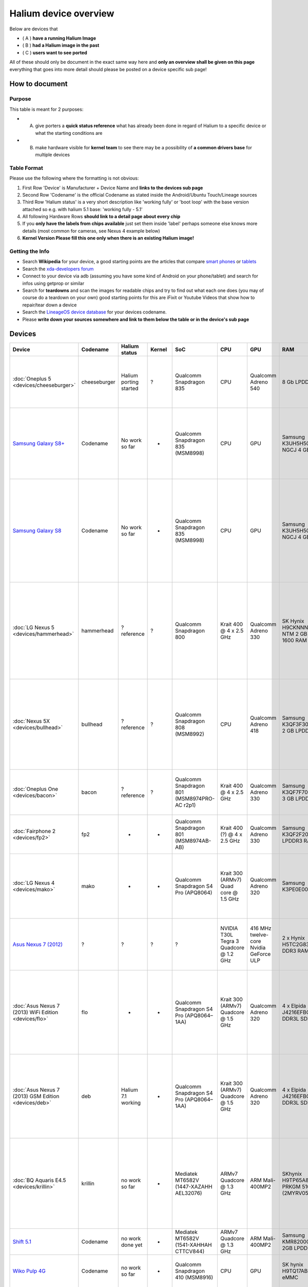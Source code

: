 
Halium device overview
======================

Below are devices that


* ( A ) **have a running Halium Image**
* ( B ) **had a Halium image in the past**
* ( C ) **users want to see ported**

All of these should only be document in the exact same way here and **only an overview shall be given on this page** everything that goes into more detail should please be posted on a device specific sub page!

How to document
---------------

Purpose
^^^^^^^

This table is meant for 2 purposes:


* (A) give porters a **quick status reference** what has already been done in regard of Halium to a specific device or what the starting conditions are
* (B) make hardware visible for **kernel team** to see  there may be a possibility of **a common drivers base** for multiple devices

Table Format
^^^^^^^^^^^^

Please use the following where the formatting is not obvious:


#. First Row 'Device' is Manufacturer + Device Name and **links to the devices sub page**
#. Second Row 'Codename' is the official Codename as stated inside the Android/Ubuntu Touch/Lineage sources
#. Third Row  'Halium status' is a very short description like 'working fully' or 'boot loop' with the base version attached so e.g. with halium 5.1 base: 'working fully - 5.1'
#. All following Hardware Rows **should link to a detail page about every chip**
#. If you **only have the labels from chips available** just set them inside 'label' perhaps someone else knows more details (most common for cameras, see Nexus 4 example below)
#. **Kernel Version Please fill this one only when there is an existing Halium image!**

Getting the Info
^^^^^^^^^^^^^^^^


* Search **Wikipedia** for your device, a good starting points are the articles that compare `smart phones <https://en.wikipedia.org/wiki/Comparison_of_smart phones>`_ or `tablets <https://en.wikipedia.org/wiki/Comparison_of_tablet_computers>`_
* Search the `xda-developers forum <https://forum.xda-developers.com>`_
* Connect to your device via adb (assuming you have some kind of Android on your phone/tablet) and search for infos using getprop or similar
* Search for **teardowns** and scan the images for readable chips and try to find out what each one does (you may of course do a teardown on your own) good starting points for this are iFixit or Youtube Videos that show how to repair/tear down a device
* Search the `LineageOS device database <https://github.com/LineageOS/lineage_wiki/tree/master/_data/devices>`_ for your devices codename.
* Please **write down your sources somewhere and link to them below the table or in the device's sub page**

Devices
-------

.. list-table::
   :header-rows: 1

   * - Device
     - Codename
     - Halium status
     - Kernel
     - SoC
     - CPU
     - GPU
     - RAM
     - Storage
     - Connectivity
     - Camera Front
     - Camera Back
     - Battery
     - Sound
     - Touch screen
     - Display
     - Navigation
     - Sensors
     - Other
   * - :doc:`Oneplus 5 <devices/cheeseburger>`
     - cheeseburger
     - Halium porting started
     - ?
     - Qualcomm Snapdragon 835
     - CPU
     - Qualcomm Adreno 540
     - 8 Gb LPDDR4
     - Storage
     - Connectivity
     - Sony IMX 371
     - Dual Camera with Sony IMX398 (wide angle) + Sony Exmor IMX350 ("telephoto")
     - Battery
     - Sound
     - Touch screen
     - Display
     - Navigation
     - Sensors
     - Other
   * - `Samsung Galaxy S8+ <devices/>`_
     - Codename
     - No work so far
     - -
     - Qualcomm Snapdragon 835 (MSM8998)
     - CPU
     - GPU
     - Samsung K3UH5H50MM-NGCJ 4 GB LPDDR4
     - Toshiba THGAF4G9N4LBAIR 64 GB UFS (NAND flash + controller)
     - Qualcomm WTR5975 (RF transceiver), Murata KM7118064 (WiFi), NXP 80T71 (NFC)
     - Camera Front
     - Camera Back
     - Battery @ 3.85V, 3500 mAh
     - Qualcomm WCD9341 (audio codec)
     - Touch screen
     - Display
     - Navigation
     - Sensors
     - Skyworks 78160-11 (?), Avago AFEM-9066 (?), Avago AFEM-9053 (?), Silicon Mitus SM5720 (Power Management), Qualcomm PM8998 (Power Management)
   * - `Samsung Galaxy S8 <devices/>`_
     - Codename
     - No work so far
     - -
     - Qualcomm Snapdragon 835 (MSM8998)
     - CPU
     - GPU
     - Samsung K3UH5H50MM-NGCJ 4 GB LPDDR4
     - Toshiba THGBF7G9L4LBATR 64 GB UFS (NAND flash + controller)
     - Qualcomm WTR5975 (RF transceiver), Murata KM6D28040 (WiFi), NXP 80T71 (NFC)
     - Camera Front
     - Camera Back
     - Battery
     - Qualcomm WCD9341 (audio codec)
     - Touch screen
     - Display
     - Navigation
     - Sensors
     - Skyworks 78160-11 (?), Avago AFEM-9066 (?), Avago AFEM-9053 (?), Silicon Mitus SM5720 (Power Management), Qualcomm PM8998 (Power Management), IDT P9320S (?), Maxim MAX77838 (Power Management)
   * - :doc:`LG Nexus 5 <devices/hammerhead>`
     - hammerhead
     - ? reference
     - ?
     - Qualcomm Snapdragon 800
     - Krait 400 @ 4 x 2.5 GHz
     - Qualcomm Adreno 330
     - SK Hynix H9CKNNNBPTMRLR-NTM 2 GB LPDDR3-1600 RAM
     - Sandisk SDIN8DE4 16 GB NAND flash (15 GB version)
     - Qualcomm WTR1605L (LTE/HSPA+/CDMA2K/TDSCDMA/EDGE/GPS transceiver), Broadcom BCM4339 (5G & WiFi), Avago ACPM-7600 (RF power amp), Qualcomm QFE1100 (RF enevlope tracking amp)
     - Cam Front
     - Cam back
     - LG BL-T9 @ 3.8V, 2300 mAh
     - Qualcomm WCD9320
     - Touch Screen +  Synaptics S3350B (Controller)
     - Display
     - Navigation
     - InvenSense MPU-6515 (6-Axis Gyro + Acc), Asahi Kasei AK8963 (3-Axis compass), InvenSense IDG-2020 (2-Axis Gyro - for OIS)
     - Avago RFI335 (optocopler ?), Qualcomm PM8841 & PM8941 (power management), Analogix ANX7808 (Slimport transmitter), Texas Instruments BQ24192 (I2C controlled USB charger)
   * - :doc:`Nexus 5X <devices/bullhead>`
     - bullhead
     - ? reference
     - ?
     - Qualcomm Snapdragon 808 (MSM8992)
     - CPU
     - Qualcomm Adreno 418
     - Samsung K3QF3F30BM-QGCF 2 GB LPDDR3 RAM
     - Toshiba THGBMFG7C2LBAIL 16 GB eMMC
     - Qualcomm WTR3925 (LTE Transceiver), Skyworks 77814-11(LTE power amp), Avago ACPM7800 (GSM/Edge power amp), Qualcomm QCA6174 (WiFi), NXP PN548 (NFC), RF Micro Devices RF1149A (RF), Qualcomm QFE1100 (RF enevlope tracking)
     - Cam front
     - Sony IMX377 12.3 MP (sensor)
     - LG BL-T19 @ 3.8V, 2700 mAh
     - Qualcomm WCD9330
     - Touch
     - Display
     - Nav
     - Sens
     - Qualcomm SMB1358(Quick Charge), Qualcomm PMI8994 (Power management), ST Microelectronics STM32F411CE (32-bit 100 MHz ARM Cortex-M4 RISC microcontroller), Avago BFI523(?)
   * - :doc:`Oneplus One <devices/bacon>`
     - bacon
     - ? reference
     - ?
     - Qualcomm Snapdragon 801 (MSM8974PRO-AC r2p1)
     - Krait 400 @ 4 x 2.5 GHz
     - Qualcomm Adreno 330
     - Samsung K3QF7F70DM-QGCF 3 GB LPDDR3
     - Toshiba THGBMBG9D8KBAIG eMMC 5.0 64 GB
     - Skyworks SKY85709 (WiFi), Qualcomm WCN3680 (WiFi, Bluetooth, FM), Qualcomm WTR1625L (RF transceiver)
     - P5V35A Sunny Optical Technology
     - P13N05A Sunny Optical Technology with Sony Exmor IMX 214(sensor)
     - Oneplus BLP571 @ 3.8V, 3100 mAh
     - Qualcomm WCD9320
     - Synaptics S3508A(controller)
     - display
     - navi
     - AGD2 2402 WX9DR(gyro?)
     - Qualcomm PM8941 + PM8841(power management), Skyworks SKY77629-21(power amp)
   * - :doc:`Fairphone 2 <devices/fp2>`
     - fp2
     - -
     - -
     - Qualcomm Snapdragon 801 (MSM8974AB-AB)
     - Krait 400 (?) @ 4 x 2.5 GHz
     - Qualcomm Adreno 330
     - Samsung K3QF2F20EM 2 GB LPDDR3 RAM
     - Samsung KLMBG4WEBC 32 GB eMMC NAND
     - Qualcomm WCN3680B (WiFi + Bluetooth), Qualcomm WTR1625L (RF Receiver), RF Micro Device RF7389EU (RF amp)
     - Camera Front
     - Camera Back
     - ? @ 3.8 V, 2420 mAh
     - Qualcomm WCD9320
     - Touch screen
     - Display
     - Navigation
     - ST Microelectronics LSM330DLC 6-Axis (Gyro + Acc)
     - Qualcomm QFE1100 (Power Management), Qualcomm PM8841 (Power Management IC)
   * - :doc:`LG Nexus 4 <devices/mako>`
     - mako
     - -
     - -
     - Qualcomm Snapdragon S4 Pro (APQ8064)
     - Krait 300 (ARMv7) Quad core @ 1.5 GHz
     - Qualcomm Adreno 320
     - Samsung K3PE0E00A 2 Gb
     - Toshiba THGBM5G6A2JBAIR 8Gb
     - Qualcomm WTR1605L (LTE amp), Avago ACPM-7251 (GSM, EDGE, UMTS amp), Murata SS2908001 (WiFi, Bluetooth), Qualcomm MDM9215M (LTE, GSM, EDGE, UMTS modem), Broadcom 20793S(NFC)
     - 1.3 MP 'Y411A'
     - 8 MP 'AC2AD O5A261'
     - LG Bl-T5 @ 3.8V, 2100 mAh
     - Qualcomm WCD9310
     - Synaptics S7020A (controller)
     - LG LH467WX1
     - Avago 3012 (GNSS)
     - Invensense MPU-6050 6-Axis (Gyro + Acc),
     - SlimPort ANX7808 SlimPort Transmitter(HDMI out), Qualcomm PM8921 & PM8821 (Power Management), Avago A5702, A5704, A5505 (?)
   * - `Asus Nexus 7 (2012) <sub page>`_
     - ?
     - ?
     - ?
     - ?
     - NVIDIA T30L Tegra 3 Quadcore @ 1.2 GHz
     - 416 MHz twelve-core Nvidia GeForce ULP
     - 2 x Hynix H5TC2G83CFR 1GB DDR3 RAM
     - (8Gb version:) Kingston KE44B-26BN/8GB
     - AzureWave AW-NH665 (Wifi + Bluetooth?), Broadcom BCM4751 (GPS receiver), NXP 65N04 (NFC),
     - Camera Front
     - Camera Back
     - ASUS C11-ME370T @ 3.7V, 4325mAh
     - Realtek ALC5642
     - ELAN eKTF36248WS EKTF3624 (16-bit signal processor MCU) + ELAN eKTH10368WS EKTH1036 (controller)
     - Texas Instruments SN75LVDS83B (LVDS LCD display driver) + 7" Hydis HV070WX2 (display)
     - Navigation
     - Invensense MPU-6050 6-Axis(Gyro + Acc)
     - Max 77612A (Inverting Switching regulator?)
   * - :doc:`Asus Nexus 7 (2013) WiFi Edition <devices/flo>`
     - flo
     - -
     - -
     - Qualcomm Snapdragon S4 Pro (APQ8064–1AA)
     - Krait 300 (ARMv7) Quadcore @ 1.5 GHz
     - Qualcomm Adreno 320
     - 4 x Elpida J4216EFBG 512 MB DDR3L SDRAM
     - SK Hynix H26M52003EQR 16 GB eMMC
     - Qualcomm Atheros WCN3660 (Wifi, Bluetooth, FM)
     - Camera Front
     - Camera Back
     - ASUS C11P1303 @ 3.8 V, 3950 mAh
     - Sound
     - ELAN eKTH325BAWS(controller?)
     - Display
     - Navigation
     - Sensors
     - Analogix ANX7808 SlimPort (HDMI transmitter), Texas Instruments BQ51013B (Inductive Charging Controller), Qualcomm PM8921 (Power Management)
   * - :doc:`Asus Nexus 7 (2013) GSM Edition <devices/deb>`
     - deb
     - Halium 7.1 working
     - -
     - Qualcomm Snapdragon S4 Pro (APQ8064–1AA)
     - Krait 300 (ARMv7) Quadcore @ 1.5 GHz
     - Qualcomm Adreno 320
     - 4 x Elpida J4216EFBG 512 MB DDR3L SDRAM
     - SK Hynix H26M52003EQR 16 GB eMMC
     - Qualcomm Atheros WCN3660 (Wifi, Bluetooth, FM)
     - Camera Front
     - Camera Back
     - ASUS C11P1303 @ 3.8 V, 3950 mAh
     - Sound
     - ELAN eKTH325BAWS(controller?)
     - Display
     - Navigation
     - Sensors
     - Analogix ANX7808 SlimPort (HDMI transmitter), Texas Instruments BQ51013B (Inductive Charging Controller), Qualcomm PM8921 (Power Management)
   * - :doc:`BQ Aquaris E4.5 <devices/krillin>`
     - krillin
     - no work so far
     - -
     - Mediatek MT6582V (1447-XAZAHH AEL32076)
     - ARMv7 Quadcore @ 1.3 GHz
     - ARM Mali-400MP2
     - SKhynix H9TP65A8JDAC PRKGM 510A (2MYRV05bQ3) 1GB
     - Storage
     - MTK MT6166V 1429AMJR BTP12059 (RF Receiver), Skyworks 77768-1 41741.1 1502 MX (WCDMA, HSDPA, HSPA+, HSUPA,LTE power amp - band VIII), Skyworks Inc. 77761-2 88219.1 1451 MX (WCDMA, HSDPA, HSPA+, HSUPA,LTE power amp - band VIII)
     - Q Tech F5648AV
     - C150201
     - bq GB/T18287-2013 @ 3.8V, 2150 mAh
     - Sound
     - Touch screen
     - Display
     - Skyworks Inc. 77584-11 4459C2 1445CN (GSM, GPRS)
     - Sensors
     - Mediatek MT6323GA 1444-AGTH CTGRS355 (Power Management, 435 HWW DM (?), 8736 ABI3 (?), sAY 2W (?), KAY 0C(?), T260 EoE5 (?), 0000 4C28 6071(?), 0000 5102 6154(?)
   * - `Shift 5.1 <devices/>`_
     - Codename
     - no work done yet
     - -
     - Mediatek MT6582V (1541-XAHHAH CTTCV844)
     - ARMv7 Quadcore @ 1.3 GHz
     - ARM Mali-400MP2
     - Samsung KMR820001M-B609 2GB LPDDR2
     - Storage
     - Mediatek MT6627 Diplexer QVL (WIFI/BT/GPS), Mediatek MT6166V (RF transceiver)
     - Camera Front
     - Camera Back
     - Battery
     - Sound
     - GOODiX GT9147 (controller)
     - Display
     - AIROHA AP6684 (GPRS)
     - Sensors
     - Mediatek MT6323GA (Power Management)
   * - `Wiko Pulp 4G <devices/>`_
     - Codename
     - no work so far
     - -
     - Qualcomm Snapdragon 410 (MSM8916)
     - CPU
     - GPU
     - SK hynix H9TQ17ABJTMC 2GB eMMC
     - Storage
     - Skyworks 77648-11 (multiband Power amp, Qualcomm WTR4905 (RF transceiver), Qualcomm WCN3620 (WiFi)
     - Camera Front
     - Camera Back
     - Battery
     - Sound
     - Touch screen
     - Display
     - Navigation
     - Sensors
     - Qualcomm PM8916 (Power management), SGM3140B (LED driver)
   * - :doc:`Asus Zenfone 5 <devices/asus_T00F>`
     - T00F
     - work in progress
     - Kernel
     - SoC
     - CPU
     - GPU
     - RAM
     - Storage
     - Connectivity
     - Camera Front
     - Camera Back
     - Battery
     - Sound
     - Touch screen
     - Display
     - Navigation
     - Sensors
     - Other
   * - :doc:`BQ Aquaris U <devices/chaozu>`
     - chaozu
     - Halium porting started
     - 3.18.31 based
     - SoC
     - CPU
     - GPU
     - RAM
     - Storage
     - Connectivity
     - Camera Front
     - Camera Back
     - Battery
     - Sound
     - Touch screen
     - Display
     - Navigation
     - Sensors
     - Other
   * - :doc:`Moto G 2014 <devices/titan>`
     - titan
     - Halium 7.1 working
     - Kernel
     - SoC
     - CPU
     - GPU
     - RAM
     - Storage
     - Connectivity
     - Camera Front
     - Camera Back
     - Battery
     - Sound
     - Touch screen
     - Display
     - Navigation
     - Sensors
     - Other
   * - :doc:`Sony Xperia Z <devices/yuga>`
     - yuga
     - Halium 7.1 working
     - Kernel
     - SoC
     - CPU
     - GPU
     - RAM
     - Storage
     - Connectivity
     - Camera Front
     - Camera Back
     - Battery
     - Sound
     - Touch screen
     - Display
     - Navigation
     - Sensors
     - Other
   * - :doc:`HTC 10 <devices/pme>`
     - pme
     - Halium 7.1 WIP
     - v3.18.31
     - Snapdragon 820 (MSM8996)
     - Quad-core ARMv8-A (2x2.15 GHz Kryo & 2x1.6 GHz Kryo)
     - Adreno 530
     - 4 GB LPDDR4 RAM **??**
     - 32 or 64 GB **??** + microSD up to 256 GB
     - Broadcom BCM4359 (Wi-Fi), NFC, BT 4.2, Display Port, Chromecast, DLNA™, AirPlay™, Miracast™ **??** 
     - Samsung S5K4E6
     - Sony Exmor R IMX377
     - Non-removable Li-Ion 3.8 V, 11.5 Wh (3,000 mAh) **??**
     - Sound **??**
     - Touch screen **??**
     - Super LCD 5 (2560 x 1440 pixels) **??**
     - GPS + GLONASS + (Beidou) Navigation **??**
     - Ambient light sensor, Proximity sensor, Motion G-sensor, Compass sensor, Gyro sensor, Magnetic sensor, Fingerprint sensor, Sensor Hub - **??**
     - Other **??**
      
Sources
^^^^^^^

Since there are no sub pages yet, gathering links for the examples here:

One Plus 5
~~~~~~~~~~


* `iFixit teardown <https://www.ifixit.com/Teardown/OnePlus+5+Teardown/94173>`_
* `Wikipedia <https://en.wikipedia.org/wiki/OnePlus_5>`_

Samsung Galaxy S8+
~~~~~~~~~~~~~~~~~~


* `iFixit teardown <https://www.ifixit.com/Teardown/Samsung+Galaxy+S8%2B+Teardown/87086>`_

Samsung Galaxy S8
~~~~~~~~~~~~~~~~~


* `iFixit teardown <https://www.ifixit.com/Teardown/Samsung+Galaxy+S8+Teardown/87136>`_

Shift 5.1
~~~~~~~~~


* `iFixit teardown <https://www.ifixit.com/Teardown/Shift5.1+Teardown/62850>`_

Wiko Pupl 4G
~~~~~~~~~~~~


* iFixit teardown](https://www.ifixit.com/Teardown/Wiko+Pulp+4G+Teardown/64584)

Nexus 5
~~~~~~~


* `iFixit teardown <https://de.ifixit.com/Teardown/Nexus+5+Teardown/19016>`_
* `Wikipedia <https://en.wikipedia.org/wiki/Nexus_5>`_
* `Slideshare on Snapdragon 800 <https://de.slideshare.net/jjwu6266/qualcomm-snapdragon-800-mobile-device>`_

Nexus 5X
~~~~~~~~


* `iFixit teardown <https://de.ifixit.com/Teardown/Nexus+5X+Teardown/51318>`_
* `Wikipedia <https://en.wikipedia.org/wiki/Nexus_5X>`_

Oneplus One
~~~~~~~~~~~


* `iFixit teardown <https://de.ifixit.com/Teardown/OnePlus+One+Teardown/26484>`_
* `Wikipedia <https://en.wikipedia.org/wiki/OnePlus_One>`_

Nexus 4
~~~~~~~


* `iFixit teardown <https://www.ifixit.com/Teardown/Nexus+4+Teardown/11781>`_
* `Wikipedia <https://en.wikipedia.org/wiki/Nexus_4>`_
* `Kernel @ launchpad <https://launchpad.net/ubuntu/+source/linux-mako>`_

Fairphone 2
~~~~~~~~~~~


* `iFixit teardown <https://www.ifixit.com/Teardown/Fairphone+2+Teardown/52523>`_
* `UBP dev info page <https://wiki.ubports.com/wiki/Fairphone-2-Developer-Information>`_
* `Wikipedia <https://en.wikipedia.org/wiki/Fairphone_2>`_
* `Kernel Makefile @ github/UBP <https://github.com/ubports/android_kernel_fairphone_fp2/blob/fp2-sibon/Makefile>`_

Nexus 7 (2012)
~~~~~~~~~~~~~~


* `iFixit teardown <https://www.ifixit.com/Teardown/Nexus+7+Teardown/9623>`_
* `Wikipedia <https://en.wikipedia.org/wiki/Nexus_7_(2012>`_\ )

Nexus 7 (2013) Wifi-only = flo
~~~~~~~~~~~~~~~~~~~~~~~~~~~~~~


* `iFixit teardown <https://www.ifixit.com/Teardown/Nexus+7+2nd+Generation+Teardown/16072>`_
* `Wikipedia <https://en.wikipedia.org/wiki/Nexus_7_(2013>`_\ )

BQ Aquaris E4.5
~~~~~~~~~~~~~~~


* own teardown
* `Wikipedia <https://en.wikipedia.org/wiki/BQ_Aquaris_E4.5>`_

HTC 10
~~~~~~


* `Wikipedia <https://en.wikipedia.org/wiki/HTC_10>`_
* `GSMArena <https://www.gsmarena.com/htc_10-7884.php>`_
* `DeviceSpecifications <https://www.devicespecifications.com/en/model/97ba3b52>`_
* `iFixit <https://www.ifixit.com/Device/HTC_10>`_
* `LOS <https://github.com/LineageOS/lineage_wiki/blob/master/_data/devices/pme.yml>`_
* `HTC <https://www.htc.com/us/smartphones/htc-10>`_
